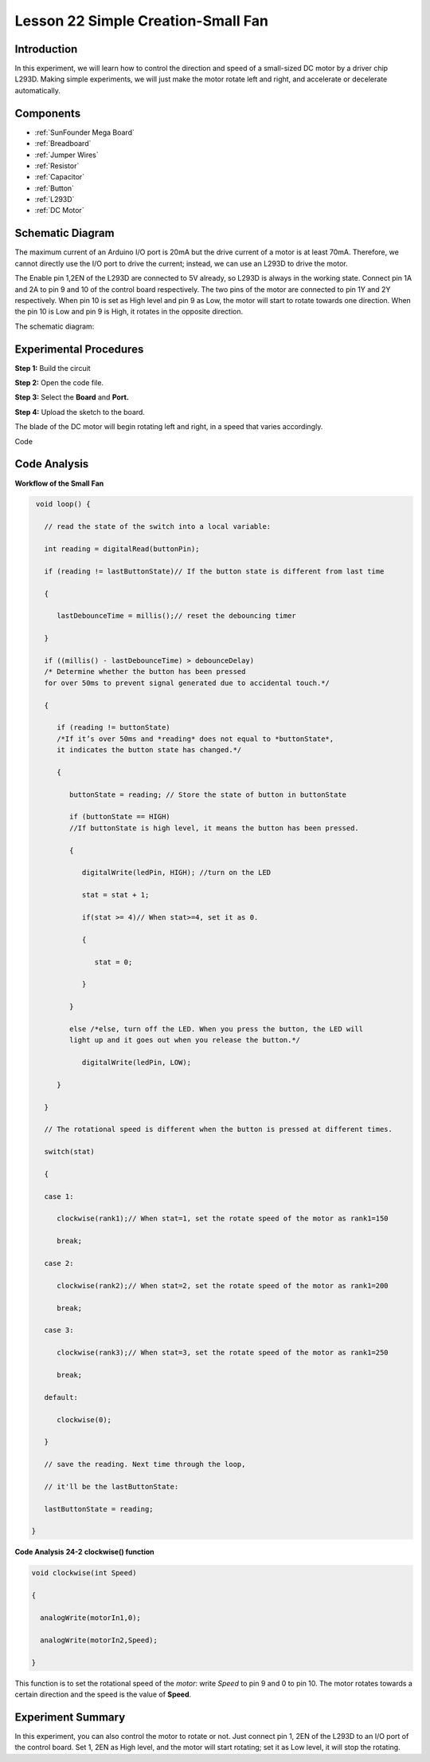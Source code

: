 Lesson 22 Simple Creation-Small Fan
====================================

Introduction
---------------------

In this experiment, we will learn how to control the direction and speed
of a small-sized DC motor by a driver chip L293D. Making simple
experiments, we will just make the motor rotate left and right, and
accelerate or decelerate automatically.

Components
---------------

.. image:: media_mega2560/mega35.png
    :align: center


* :ref:`SunFounder Mega Board`
* :ref:`Breadboard`
* :ref:`Jumper Wires`
* :ref:`Resistor`
* :ref:`Capacitor`
* :ref:`Button`
* :ref:`L293D`
* :ref:`DC Motor`

Schematic Diagram
------------------------

The maximum current of an Arduino I/O port is 20mA but the drive current
of a motor is at least 70mA. Therefore, we cannot directly use the I/O
port to drive the current; instead, we can use an L293D to drive the
motor.


The Enable pin 1,2EN of the L293D are connected to 5V
already, so L293D is always in the working state. Connect pin 1A and 2A
to pin 9 and 10 of the control board respectively. The two pins of the
motor are connected to pin 1Y and 2Y respectively. When pin 10 is set as
High level and pin 9 as Low, the motor will start to rotate towards one
direction. When the pin 10 is Low and pin 9 is High, it rotates in the
opposite direction.

The schematic diagram:

.. image:: media_mega2560/image239.png
   :align: center



Experimental Procedures
-------------------------------

**Step 1:** Build the circuit

.. image:: media_mega2560/image240.png

**Step 2:** Open the code file.

**Step 3:** Select the **Board** and **Port.**

**Step 4:** Upload the sketch to the board.

The blade of the DC motor will begin rotating left and right, in a speed
that varies accordingly.

.. image:: media_mega2560/image241.jpeg

Code

.. raw:: html

   <iframe src=https://create.arduino.cc/editor/sunfounder01/8eadc5e2-3cb8-466f-8b7b-b14f4b4c0dd1/preview?embed style="height:510px;width:100%;margin:10px 0" frameborder=0></iframe>

Code Analysis
--------------------

**Workflow of the Small Fan**

.. code-block:: arduino

    void loop() {

      // read the state of the switch into a local variable:

      int reading = digitalRead(buttonPin);

      if (reading != lastButtonState)// If the button state is different from last time

      {

         lastDebounceTime = millis();// reset the debouncing timer

      }

      if ((millis() - lastDebounceTime) > debounceDelay) 
      /* Determine whether the button has been pressed 
      for over 50ms to prevent signal generated due to accidental touch.*/

      {

         if (reading != buttonState) 
         /*If it’s over 50ms and *reading* does not equal to *buttonState*, 
         it indicates the button state has changed.*/

         {

            buttonState = reading; // Store the state of button in buttonState

            if (buttonState == HIGH) 
            //If buttonState is high level, it means the button has been pressed.

            {

               digitalWrite(ledPin, HIGH); //turn on the LED

               stat = stat + 1;

               if(stat >= 4)// When stat>=4, set it as 0.

               {

                  stat = 0;

               }

            }

            else /*else, turn off the LED. When you press the button, the LED will
            light up and it goes out when you release the button.*/

               digitalWrite(ledPin, LOW);

         }

      }

      // The rotational speed is different when the button is pressed at different times.

      switch(stat)

      {

      case 1:

         clockwise(rank1);// When stat=1, set the rotate speed of the motor as rank1=150

         break;

      case 2:

         clockwise(rank2);// When stat=2, set the rotate speed of the motor as rank1=200

         break;

      case 3:

         clockwise(rank3);// When stat=3, set the rotate speed of the motor as rank1=250

         break;

      default:

         clockwise(0);

      }

      // save the reading. Next time through the loop,

      // it'll be the lastButtonState:

      lastButtonState = reading;

   }
   
**Code Analysis** **24-2** **clockwise() function**

.. code-block:: arduino

    void clockwise(int Speed)

    {

      analogWrite(motorIn1,0);

      analogWrite(motorIn2,Speed);

    }

This function is to set the rotational speed of the *motor*: write
*Speed* to pin 9 and 0 to pin 10. The motor rotates towards a certain
direction and the speed is the value of **Speed**.

Experiment Summary
-----------------------

In this experiment, you can also control the motor to rotate or not.
Just connect pin 1, 2EN of the L293D to an I/O port of the control
board. Set 1, 2EN as High level, and the motor will start rotating; set
it as Low level, it will stop the rotating.